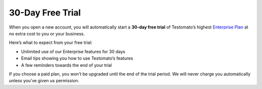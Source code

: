 30-Day Free Trial
=================

When you open a new account, you will automatically start a **30-day free trial**
of Testomato’s highest `Enterprise Plan <https://www.testomato.com/pricing>`_
at no extra cost to you or your business.

Here’s what to expect from your free trial:

* Unlimited use of our Enterprise features for 30 days
* Email tips showing you how to use Testomato’s features
* A few reminders towards the end of your trial


If you choose a paid plan, you won’t be upgraded until the end of the trial
period. We will never charge you automatically unless you’ve given us permission.
